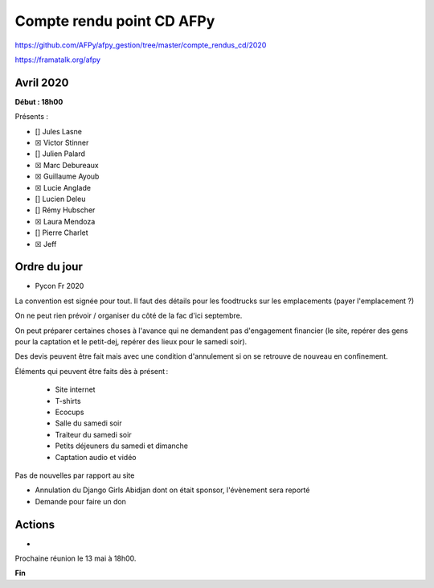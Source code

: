 Compte rendu point CD AFPy
==========================

https://github.com/AFPy/afpy_gestion/tree/master/compte_rendus_cd/2020

https://framatalk.org/afpy

Avril 2020
----------

**Début : 18h00**

Présents :

-  [] Jules Lasne

-  ☒ Victor Stinner

-  [] Julien Palard

-  ☒ Marc Debureaux

-  ☒ Guillaume Ayoub

-  ☒ Lucie Anglade

-  [] Lucien Deleu

-  [] Rémy Hubscher

-  ☒ Laura Mendoza

-  [] Pierre Charlet

-  ☒ Jeff

Ordre du jour
-------------

-  Pycon Fr 2020

La convention est signée pour tout. Il faut des détails pour les
foodtrucks sur les emplacements (payer l'emplacement ?)

On ne peut rien prévoir / organiser du côté de la fac d'ici
septembre.

On peut préparer certaines choses à l'avance qui ne demandent pas
d'engagement financier (le site, repérer des gens pour la captation
et le petit-dej, repérer des lieux pour le samedi soir).

Des devis peuvent être fait mais avec une condition d'annulement si
on se retrouve de nouveau en confinement.

Éléments qui peuvent être faits dès à présent :

   -  Site internet
   -  T-shirts
   -  Ecocups
   -  Salle du samedi soir
   -  Traiteur du samedi soir
   -  Petits déjeuners du samedi et dimanche
   -  Captation audio et vidéo

Pas de nouvelles par rapport au site


-  Annulation du Django Girls Abidjan dont on était sponsor, l'évènement
   sera reporté

-  Demande pour faire un don


Actions
-------

-  

Prochaine réunion le 13 mai à 18h00.

**Fin**
